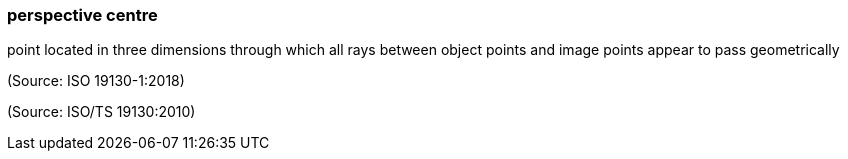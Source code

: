 === perspective centre

point located in three dimensions through which all rays between object points and image points appear to pass geometrically

(Source: ISO 19130-1:2018)

(Source: ISO/TS 19130:2010)

